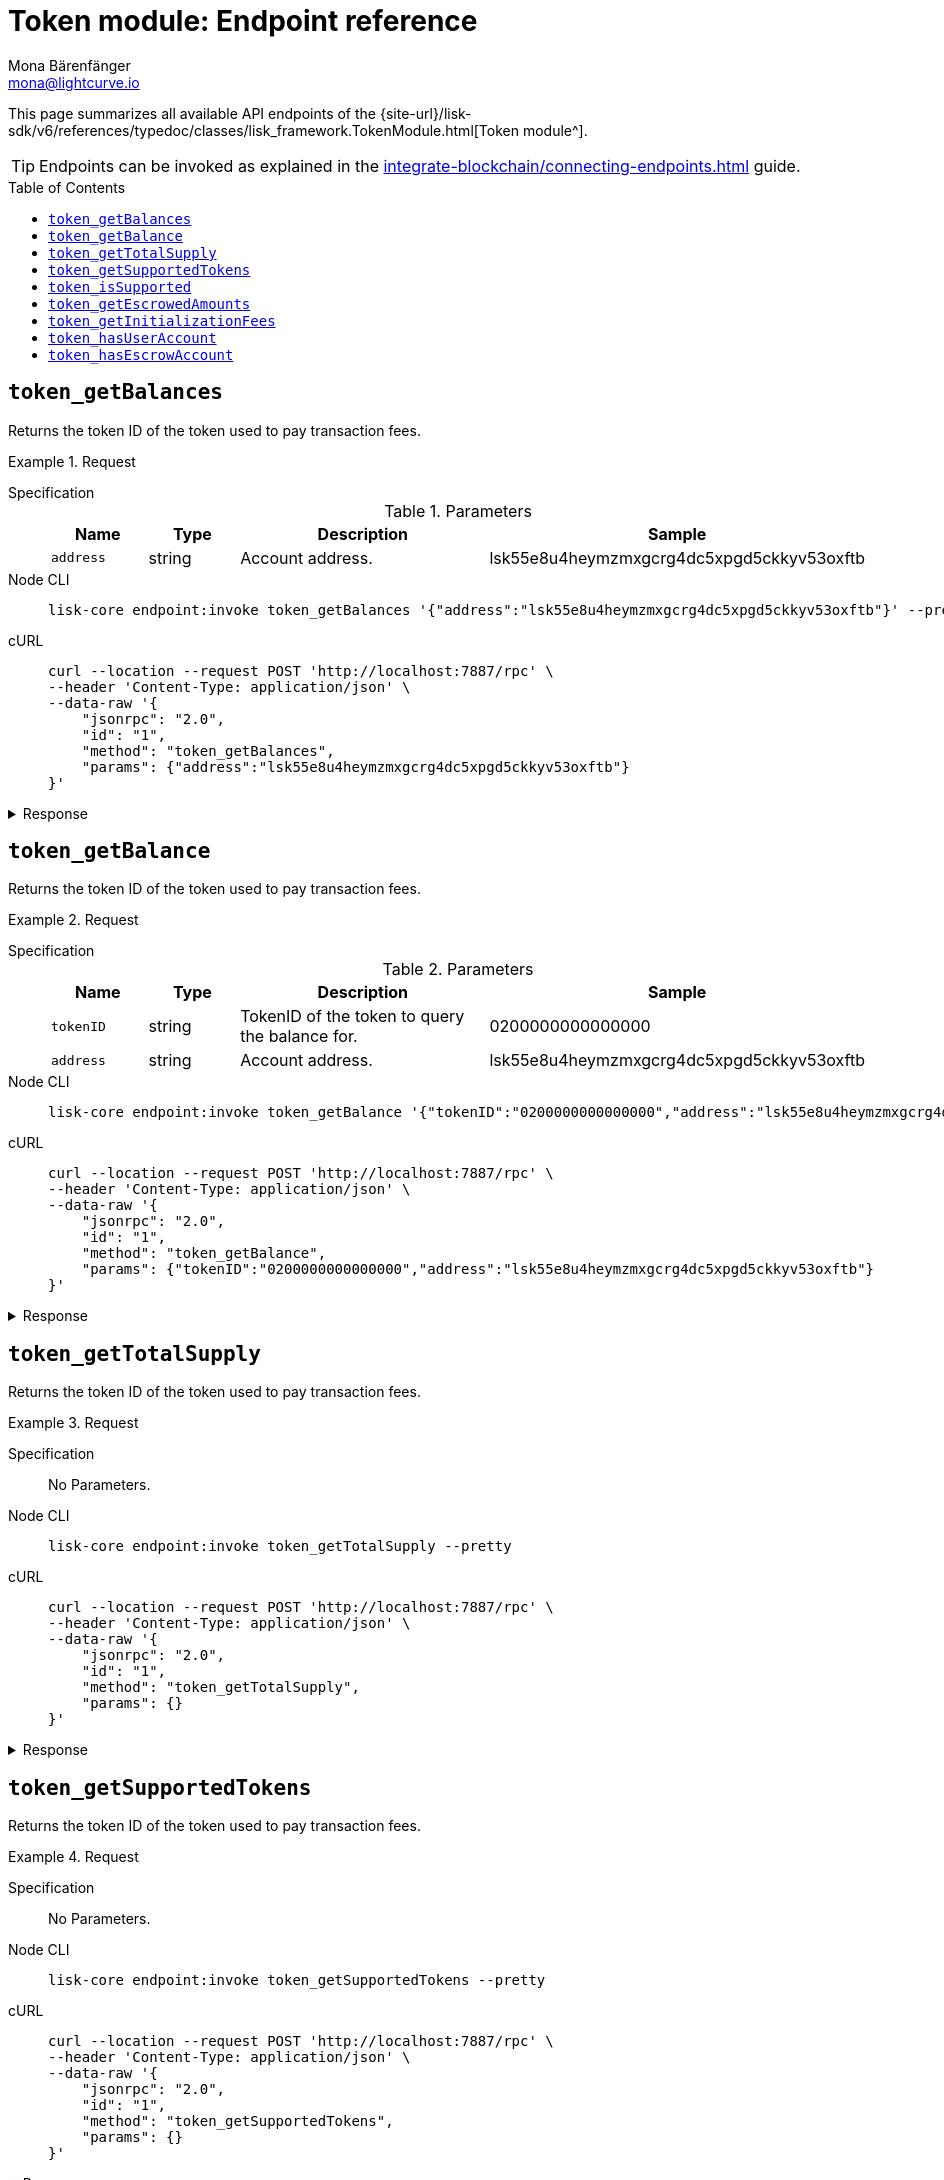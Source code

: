 = Token module: Endpoint reference
Mona Bärenfänger <mona@lightcurve.io>
// Settings
:toc: preamble
//URLs
:url_typedoc_token: {site-url}/lisk-sdk/v6/references/typedoc/classes/lisk_framework.TokenModule.html
//Project URLs
:url_integrate_endpoints: integrate-blockchain/connecting-endpoints.adoc

This page summarizes all available API endpoints of the {url_typedoc_token}[Token module^].

TIP: Endpoints can be invoked as explained in the xref:{url_integrate_endpoints}[] guide.

== `token_getBalances`
Returns the token ID of the token used to pay transaction fees.

.Request
[tabs]
=====
Specification::
+
--
.Parameters
[cols="1,1,3,1",options="header",stripes="hover"]
|===
|Name
|Type
|Description
|Sample

|`address`
|string
|Account address.
|lsk55e8u4heymzmxgcrg4dc5xpgd5ckkyv53oxftb
|===
--
Node CLI::
+
--
[source,bash]
----
lisk-core endpoint:invoke token_getBalances '{"address":"lsk55e8u4heymzmxgcrg4dc5xpgd5ckkyv53oxftb"}' --pretty
----

--
cURL::
+
--
[source,bash]
----
curl --location --request POST 'http://localhost:7887/rpc' \
--header 'Content-Type: application/json' \
--data-raw '{
    "jsonrpc": "2.0",
    "id": "1",
    "method": "token_getBalances",
    "params": {"address":"lsk55e8u4heymzmxgcrg4dc5xpgd5ckkyv53oxftb"}
}'
----
--
=====

.Response
[%collapsible]
====
.Example output
[source,json]
----
{
  "balances": [
    {
      "tokenID": "0200000000000000",
      "availableBalance": "1000000000",
      "lockedBalances": []
    }
  ]
}
----
====

== `token_getBalance`
Returns the token ID of the token used to pay transaction fees.

.Request
[tabs]
=====
Specification::
+
--
.Parameters
[cols="1,1,3,1",options="header",stripes="hover"]
|===
|Name
|Type
|Description
|Sample

|`tokenID`
|string
|TokenID of the token to query the balance for.
|0200000000000000

|`address`
|string
|Account address.
|lsk55e8u4heymzmxgcrg4dc5xpgd5ckkyv53oxftb
|===
--
Node CLI::
+
--
[source,bash]
----
lisk-core endpoint:invoke token_getBalance '{"tokenID":"0200000000000000","address":"lsk55e8u4heymzmxgcrg4dc5xpgd5ckkyv53oxftb"}' --pretty
----

--
cURL::
+
--
[source,bash]
----
curl --location --request POST 'http://localhost:7887/rpc' \
--header 'Content-Type: application/json' \
--data-raw '{
    "jsonrpc": "2.0",
    "id": "1",
    "method": "token_getBalance",
    "params": {"tokenID":"0200000000000000","address":"lsk55e8u4heymzmxgcrg4dc5xpgd5ckkyv53oxftb"}
}'
----
--
=====

.Response
[%collapsible]
====
.Example output
[source,json]
----
{
  "availableBalance": "1000000000",
  "lockedBalances": []
}
----
====

== `token_getTotalSupply`
Returns the token ID of the token used to pay transaction fees.

.Request
[tabs]
=====
Specification::
+
--
No Parameters.
--
Node CLI::
+
--
[source,bash]
----
lisk-core endpoint:invoke token_getTotalSupply --pretty
----

--
cURL::
+
--
[source,bash]
----
curl --location --request POST 'http://localhost:7887/rpc' \
--header 'Content-Type: application/json' \
--data-raw '{
    "jsonrpc": "2.0",
    "id": "1",
    "method": "token_getTotalSupply",
    "params": {}
}'
----
--
=====

.Response
[%collapsible]
====
.Example output
[source,json]
----
{
  "totalSupply": [
    {
      "tokenID": "0200000000000000",
      "totalSupply": "11121172542991566"
    }
  ]
}
----
====

== `token_getSupportedTokens`
Returns the token ID of the token used to pay transaction fees.

.Request
[tabs]
=====
Specification::
+
--
No Parameters.
--
Node CLI::
+
--
[source,bash]
----
lisk-core endpoint:invoke token_getSupportedTokens --pretty
----

--
cURL::
+
--
[source,bash]
----
curl --location --request POST 'http://localhost:7887/rpc' \
--header 'Content-Type: application/json' \
--data-raw '{
    "jsonrpc": "2.0",
    "id": "1",
    "method": "token_getSupportedTokens",
    "params": {}
}'
----
--
=====

.Response
[%collapsible]
====
.Example output
[source,json]
----
{
  "supportedTokens": [
    "0200000000000000",
    "0200000000000000"
  ]
}
----
====

== `token_isSupported`
Returns the token ID of the token used to pay transaction fees.

.Request
[tabs]
=====
Specification::
+
--
.Parameters
[cols="1,1,3,1",options="header",stripes="hover"]
|===
|Name
|Type
|Description
|Sample

|`tokenID`
|string
|TokenID of the token to query the balance for.
|0200000000000000
|===
--
Node CLI::
+
--
[source,bash]
----
lisk-core endpoint:invoke token_isSupported '{"tokenID":"0200000000000000"}' --pretty
----

--
cURL::
+
--
[source,bash]
----
curl --location --request POST 'http://localhost:7887/rpc' \
--header 'Content-Type: application/json' \
--data-raw '{
    "jsonrpc": "2.0",
    "id": "1",
    "method": "token_isSupported",
    "params": {"tokenID":"0200000000000000"}
}'
----
--
=====

.Response
[%collapsible]
====
.Example output
[source,json]
----
{
  "supported": true
}
----
====

== `token_getEscrowedAmounts`
Returns the token ID of the token used to pay transaction fees.

.Request
[tabs]
=====
Specification::
+
--
No Parameters.
--
Node CLI::
+
--
[source,bash]
----
lisk-core endpoint:invoke token_getEscrowedAmounts --pretty
----

--
cURL::
+
--
[source,bash]
----
curl --location --request POST 'http://localhost:7887/rpc' \
--header 'Content-Type: application/json' \
--data-raw '{
    "jsonrpc": "2.0",
    "id": "1",
    "method": "token_getEscrowedAmounts",
    "params": {}
}'
----
--
=====

.Response
[%collapsible]
====
.Example output
[source,json]
----
{
  "escrowedAmounts": [
    {
      "escrowChainID": "02000007",
      "amount": "0",
      "tokenID": "0200000000000000"
    },
    {
      "escrowChainID": "02000070",
      "amount": "0",
      "tokenID": "0200000000000000"
    },
    {
      "escrowChainID": "02001337",
      "amount": "0",
      "tokenID": "0200000000000000"
    },
    {
      "escrowChainID": "02100000",
      "amount": "0",
      "tokenID": "0200000000000000"
    },
    {
      "escrowChainID": "02100001",
      "amount": "0",
      "tokenID": "0200000000000000"
    }
  ]
}
----
====

== `token_getInitializationFees`
Returns the token ID of the token used to pay transaction fees.

.Request
[tabs]
=====
Specification::
+
--
No Parameters.
--
Node CLI::
+
--
[source,bash]
----
lisk-core endpoint:invoke token_getInitializationFees --pretty
----

--
cURL::
+
--
[source,bash]
----
curl --location --request POST 'http://localhost:7887/rpc' \
--header 'Content-Type: application/json' \
--data-raw '{
    "jsonrpc": "2.0",
    "id": "1",
    "method": "token_getInitializationFees",
    "params": {}
}'
----
--
=====

.Response
[%collapsible]
====
.Example output
[source,json]
----
{
  "userAccount": "5000000",
  "escrowAccount": "5000000"
}
----
====

== `token_hasUserAccount`
Returns the token ID of the token used to pay transaction fees.

.Request
[tabs]
=====
Specification::
+
--
.Parameters
[cols="1,1,3,1",options="header",stripes="hover"]
|===
|Name
|Type
|Description
|Sample

|`tokenID`
|string
|Token ID.
|0200000000000000

|`address`
|string
|Account address.
|lsk55e8u4heymzmxgcrg4dc5xpgd5ckkyv53oxftb
|===
--
Node CLI::
+
--
[source,bash]
----
lisk-core endpoint:invoke token_hasUserAccount '{"tokenID":"0200000000000000","address":"lsk55e8u4heymzmxgcrg4dc5xpgd5ckkyv53oxftb"}' --pretty
----

--
cURL::
+
--
[source,bash]
----
curl --location --request POST 'http://localhost:7887/rpc' \
--header 'Content-Type: application/json' \
--data-raw '{
    "jsonrpc": "2.0",
    "id": "1",
    "method": "token_hasUserAccount",
    "params": {"tokenID":"0200000000000000","address":"lsk55e8u4heymzmxgcrg4dc5xpgd5ckkyv53oxftb"}
}'
----
--
=====

.Response
[%collapsible]
====
.Example output
[source,json]
----
{
  "exists": true
}
----
====

== `token_hasEscrowAccount`
Returns the token ID of the token used to pay transaction fees.

.Request
[tabs]
=====
Specification::
+
--
.Parameters
[cols="1,1,3,1",options="header",stripes="hover"]
|===
|Name
|Type
|Description
|Sample

|`tokenID`
|string
|Token ID.
|0200000000000000

|`escrowChainID`
|string
|Escrow chain ID.
|02001337
|===
--
Node CLI::
+
--
[source,bash]
----
lisk-core endpoint:invoke token_hasEscrowAccount '{"tokenID":"0200000000000000","escrowChainID":"02001337"}' --pretty
----

--
cURL::
+
--
[source,bash]
----
curl --location --request POST 'http://localhost:7887/rpc' \
--header 'Content-Type: application/json' \
--data-raw '{
    "jsonrpc": "2.0",
    "id": "1",
    "method": "token_hasEscrowAccount",
    "params": {"tokenID":"0200000000000000","escrowChainID":"02001337"}
}'
----
--
=====

.Response
[%collapsible]
====
.Example output
[source,json]
----
{
  "exists": true
}
----
====